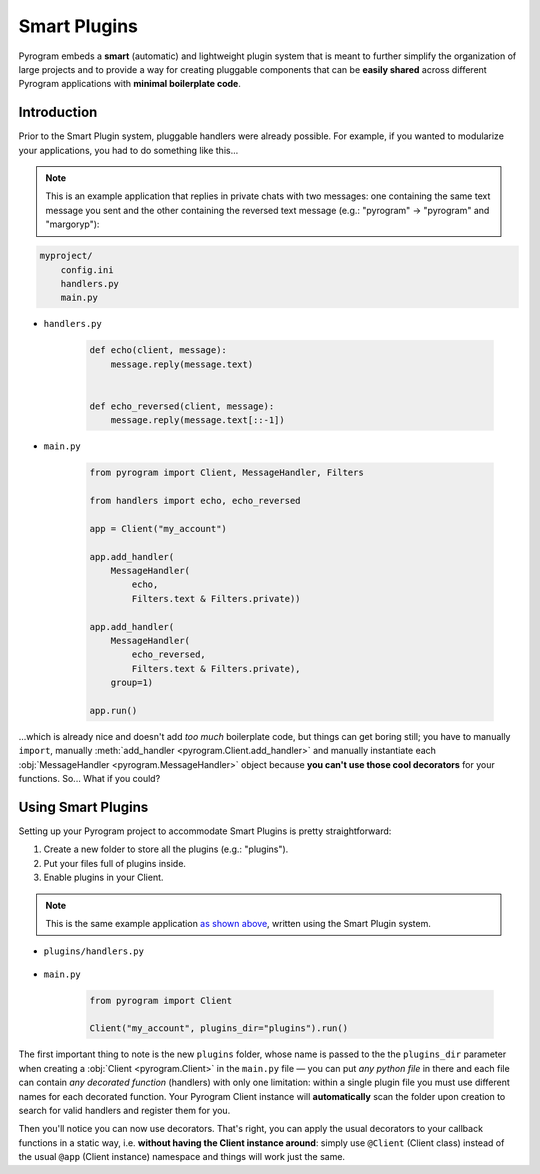 Smart Plugins
=============

Pyrogram embeds a **smart** (automatic) and lightweight plugin system that is meant to further simplify the organization
of large projects and to provide a way for creating pluggable components that can be **easily shared** across different
Pyrogram applications with **minimal boilerplate code**.

Introduction
------------

Prior to the Smart Plugin system, pluggable handlers were already possible. For example, if you wanted to modularize
your applications, you had to do something like this...

.. note:: This is an example application that replies in private chats with two messages: one containing the same
    text message you sent and the other containing the reversed text message (e.g.: "pyrogram" -> "pyrogram" and
    "margoryp"):

.. code-block:: text

    myproject/
        config.ini
        handlers.py
        main.py

- ``handlers.py``

    .. code-block:: python

        def echo(client, message):
            message.reply(message.text)


        def echo_reversed(client, message):
            message.reply(message.text[::-1])

- ``main.py``

    .. code-block:: python

        from pyrogram import Client, MessageHandler, Filters

        from handlers import echo, echo_reversed

        app = Client("my_account")

        app.add_handler(
            MessageHandler(
                echo,
                Filters.text & Filters.private))

        app.add_handler(
            MessageHandler(
                echo_reversed,
                Filters.text & Filters.private),
            group=1)

        app.run()

...which is already nice and doesn't add *too much* boilerplate code, but things can get boring still; you have to
manually ``import``, manually :meth:`add_handler <pyrogram.Client.add_handler>` and manually instantiate each
:obj:`MessageHandler <pyrogram.MessageHandler>` object because **you can't use those cool decorators** for your
functions. So... What if you could?

Using Smart Plugins
-------------------

Setting up your Pyrogram project to accommodate Smart Plugins is pretty straightforward:

#. Create a new folder to store all the plugins (e.g.: "plugins").
#. Put your files full of plugins inside.
#. Enable plugins in your Client.

.. note::

    This is the same example application `as shown above <#introduction>`_, written using the Smart Plugin system.

.. code-block:: text
    :emphasize-lines: 2, 3

    myproject/
        plugins/
            handlers.py
        config.ini
        main.py

- ``plugins/handlers.py``

    .. code-block:: python
        :emphasize-lines: 4, 9

        from pyrogram import Client, Filters


        @Client.on_message(Filters.text & Filters.private)
        def echo(client, message):
            message.reply(message.text)


        @Client.on_message(Filters.text & Filters.private, group=1)
        def echo_reversed(client, message):
            message.reply(message.text[::-1])

- ``main.py``

    .. code-block:: python

        from pyrogram import Client

        Client("my_account", plugins_dir="plugins").run()

The first important thing to note is the new ``plugins`` folder, whose name is passed to the the ``plugins_dir``
parameter when creating a :obj:`Client <pyrogram.Client>` in the ``main.py`` file — you can put *any python file* in
there and each file can contain *any decorated function* (handlers) with only one limitation: within a single plugin
file you must use different names for each decorated function. Your Pyrogram Client instance will **automatically**
scan the folder upon creation to search for valid handlers and register them for you.

Then you'll notice you can now use decorators. That's right, you can apply the usual decorators to your callback
functions in a static way, i.e. **without having the Client instance around**: simply use ``@Client`` (Client class)
instead of the usual ``@app`` (Client instance) namespace and things will work just the same.
